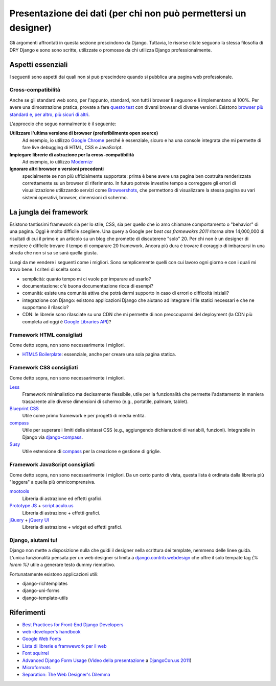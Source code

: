 .. -*- coding: utf-8 -*-

.. _front_end-index:

================================================================
Presentazione dei dati (per chi non può permettersi un designer)
================================================================
Gli argomenti affrontati in questa sezione prescindono da Django. Tuttavia, le risorse citate seguono la stessa filosofia di DRY Django e sono sono scritte, utilizzate o promosse da chi utilizza Django professionalmente.

Aspetti essenziali
==================
I seguenti sono aspetti dai quali non si può prescindere quando si pubblica una pagina web professionale.

Cross-compatibilità
-------------------
Anche se gli standard web sono, per l'appunto, standard, non tutti i browser li seguono e li implementano al 100%. Per avere una dimostrazione pratica, provate a fare `questo test <http://www.webstandards.org/files/acid2/test.html>`_ con diversi browser di diverse versioni. Esistono `browser più standard e, per altro, più sicuri di altri <http://browsehappy.com/>`_.

L'approccio che seguo normalmente è il seguente:

**Utilizzare l'ultima versione di browser (preferibilmente open source)**
    Ad esempio, io utilizzo `Google Chrome <http://google.com/chrome/>`_ perché è essenziale, sicuro e ha una console integrata che mi permette di fare live debugging di HTML, CSS e JavaScript.

**Impiegare librerie di astrazione per la cross-compatibilità**
    Ad esempio, io utilizzo `Modernizr`_
 
**Ignorare altri browser o versioni precedenti**
    specialmente se non più ufficialmente supportate: prima è bene avere una pagina ben costruita renderizzata correttamente su un browser di riferimento. In futuro potrete investire tempo a correggere gli errori di visualizzazione utilizzando servizi come `Browsershots <http://browsershots.org/>`_, che permettono di visualizzare la stessa pagina su vari sistemi operativi, browser, dimensioni di schermo.


La jungla dei framework
=======================
Esistono tantissimi framework sia per lo stile, CSS, sia per quello che io amo chiamare comportamento o "behavior" di una pagina. Oggi è molto difficile scegliere. Una query a Google per `best css framewokrs 2011` ritorna oltre 14,000,000 di risultati di cui il primo è un articolo su un blog che promette di discuterene "solo" 20. Per chi non è un designer di mestiere è difficile trovare il tempo di comparare 20 framework. Ancora più dura è trovare il coraggio di imbarcarsi in una strada che non si sa se sarà quella giusta.

Lungi da me vendere i seguenti come i migliori. Sono semplicemente quelli con cui lavoro ogni giorno e con i quali mi trovo bene. I criteri di scelta sono:

+ semplicità: quanto tempo mi ci vuole per imparare ad usarlo?
+ documentazione: c'è buona documentazione ricca di esempi?
+ comunità: esiste una comunità attiva che potrà darmi supporto in caso di errori o difficoltà iniziali?
+ integrazione con Django: esistono applicazioni Django che aiutano ad integrare i file statici necessari e che ne supportano il rilascio?
+ CDN: le librerie sono rilasciate su una CDN che mi permette di non preoccuparmi del deployment (la CDN più completa ad oggi è `Google Libraries API`_)?

Framework HTML consigliati
--------------------------
Come detto sopra, non sono necessarimente i migliori.

+ `HTML5 Boilerplate`_: essenziale, anche per creare una sola pagina statica.

Framework CSS consigliati
-------------------------
Come detto sopra, non sono necessarimente i migliori.

`Less`_
  Framework minimalistico ma decisamente flessibile, utile per la funzionalità che permette l'adattamento in maniera trasparente alle diverse dimensioni di schermo (e.g., portatile, palmare, tablet).
  
`Blueprint CSS`_
  Utile come primo framework e per progetti di media entità.

`compass`_
  Utile per superare i limiti della sintassi CSS (e.g., aggiungendo dichiarazioni di variabili, funzioni). Integrabile in Django via `django-compass`_.

`Susy`_
  Utile estensione di `compass`_ per la creazione e gestione di griglie.

Framework JavaScript consigliati
--------------------------------
Come detto sopra, non sono necessarimente i migliori. Da un certo punto di vista, questa lista è ordinata dalla libreria più "leggera" a quella più omnicomprensiva.

`mootools`_
  Libreria di astrazione ed effetti grafici.
  
`Prototype JS`_ + `script.aculo.us`_
  Libreria di astrazione + effetti grafici.

`jQuery`_ + `jQuery UI`_
  Libreria di astrazione + widget ed effetti grafici.


Django, aiutami tu!
-------------------
Django non mette a disposizione nulla che guidi il designer nella scrittura dei template, nemmeno delle linee guida. L'unica funzionalità pensata per un web designer si limita a `django.contrib.webdesign <https://docs.djangoproject.com/en/dev/ref/contrib/webdesign/>`_ che offre il solo tempate tag `{% lorem %}` utile a generare testo dummy riempitivo.

Fortunatamente esistono applicazioni utili:

+ django-richtemplates
+ django-uni-forms
+ django-template-utils

Riferimenti
===========

+ `Best Practices for Front-End Django Developers
  <http://www.slideshare.net/cosecant/best-practices-for-frontend-django-developers>`_

+ `web-developer's handbook`_

+ `Google Web Fonts <http://www.google.com/webfonts#ChoosePlace:select>`_

+ `Lista di librerie e framwework per il web <http://www.w3avenue.com/topics/libraries-frameworks/>`_

+ `Font squirrel`_

+ `Advanced Django Form Usage
  <http://www.slideshare.net/pydanny/advanced-django-forms-usage>`_
  (`Video della presentazione
  <http://blip.tv/djangocon/advanced-django-form-usage-5573287>`_ a
  `DjangoCon.us 2011 <http://djangocon.us/>`_)

+ `Microformats <http://microformats.org/>`_

+ `Separation: The Web Designer's Dilemma
  <http://www.alistapart.com/articles/separationdilemma/>`_


.. _Modernizr: http://www.modernizr.com/
.. _jQuery: http://jquery.com/
.. _jQuery UI: http://jqueryui.com/
.. _Prototype JS: http://prototypejs.org/
.. _script.aculo.us: http://script.aculo.us/
.. _mootools: http://mootools.net/
.. _Google Libraries API: http://code.google.com/apis/libraries/devguide.html#Libraries
.. _Less: http://lessframework.com/
.. _HTML5 Boilerplate: http://html5boilerplate.com/
.. _Blueprint CSS: http://blueprintcss.org/
.. _compass: http://compass-style.org/
.. _Susy: http://susy.oddbird.net/
.. _django-compass: https://bitbucket.org/zacharyvoase/django-compass
.. _web-developer's handbook: http://alvit.de/handbook/
.. _Font squirrel: http://www.fontsquirrel.com/
